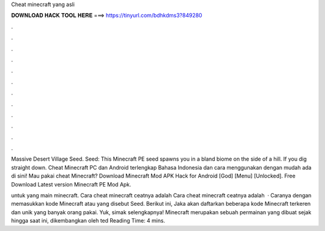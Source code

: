 Cheat minecraft yang asli



𝐃𝐎𝐖𝐍𝐋𝐎𝐀𝐃 𝐇𝐀𝐂𝐊 𝐓𝐎𝐎𝐋 𝐇𝐄𝐑𝐄 ===> https://tinyurl.com/bdhkdms3?849280



.



.



.



.



.



.



.



.



.



.



.



.

Massive Desert Village Seed. Seed: This Minecraft PE seed spawns you in a bland biome on the side of a hill. If you dig straight down. Cheat Minecraft PC dan Android terlengkap Bahasa Indonesia dan cara menggunakan dengan mudah ada di sini! Mau pakai cheat Minecraft? Download Minecraft Mod APK Hack for Android [God] [Menu] [Unlocked]. Free Download Latest version Minecraft PE Mod Apk.

untuk yang main minecraft. Cara cheat minecraft ceatnya adalah Cara cheat minecraft ceatnya adalah   · Caranya dengan memasukkan kode Minecraft atau yang disebut Seed. Berikut ini, Jaka akan daftarkan beberapa kode Minecraft terkeren dan unik yang banyak orang pakai. Yuk, simak selengkapnya! Minecraft merupakan sebuah permainan yang dibuat sejak hingga saat ini, dikembangkan oleh ted Reading Time: 4 mins.
